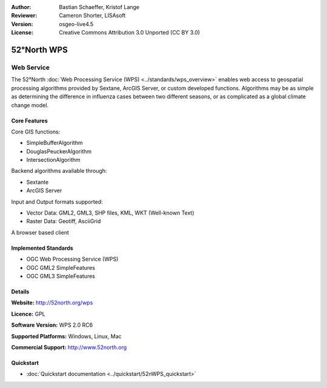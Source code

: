 :Author: Bastian Schaeffer, Kristof Lange
:Reviewer: Cameron Shorter, LISAsoft
:Version: osgeo-live4.5
:License: Creative Commons Attribution 3.0 Unported (CC BY 3.0)

.. _52nWPS-overview:

.. image:: ../../images/project_logos/logo_52North_160.png
  :scale: 100 %
  :alt: project logo
  :align: right
  :target: http://52north.org/wps


52°North WPS
=============

Web Service
~~~~~~~~~~~

The 52°North :doc:`Web Processing Service (WPS) <../standards/wps_overview>` enables web access to geospatial
processing algorithms provided by Sextane, ArcGIS Server, or custom developed
functions. Algorithms may be as simple as determining the difference in 
influenza cases between two different seasons, or as complicated as a global climate change model.

.. image:: ../../images/screenshots/1024x768/52n_test_client.png
  :scale: 50 %
  :alt: screenshot
  :align: right

Core Features
-------------

Core GIS functions:

* SimpleBufferAlgorithm
* DouglasPeuckerAlgorithm
* IntersectionAlgorithm
	
Backend algorithms available through:

* Sextante
* ArcGIS Server

Input and Output formats supported:

* Vector Data: GML2, GML3, SHP files, KML, WKT (Well-known Text)
* Raster Data: Geotiff, AsciiGrid

A browser based client

Implemented Standards
---------------------

* OGC Web Processing Service (WPS)
* OGC GML2 SimpleFeatures
* OGC GML3 SimpleFeatures

Details
-------

**Website:** http://52north.org/wps

**Licence:** GPL

**Software Version:** WPS 2.0 RC6

**Supported Platforms:** Windows, Linux, Mac

**Commercial Support:** http://www.52north.org


Quickstart
----------

* :doc:`Quickstart documentation <../quickstart/52nWPS_quickstart>`


